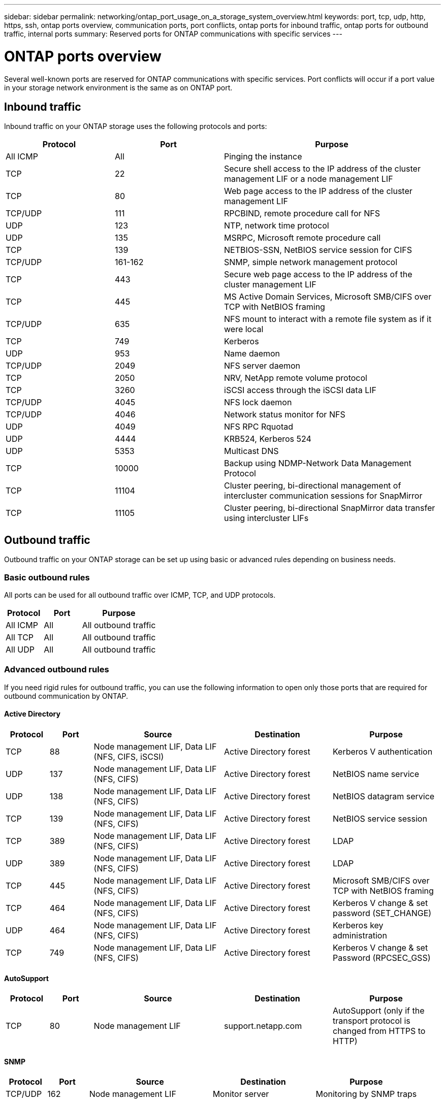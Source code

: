 ---
sidebar: sidebar
permalink: networking/ontap_port_usage_on_a_storage_system_overview.html
keywords: port, tcp, udp, http, https, ssh, ontap ports overview, communication ports, port conflicts, ontap ports for inbound traffic, ontap ports for outbound traffic, internal ports
summary: Reserved ports for ONTAP communications with specific services
---

= ONTAP ports overview
:hardbreaks:
:nofooter:
:icons: font
:linkattrs:
:imagesdir: ../media/


[.lead]
Several well-known ports are reserved for ONTAP communications with specific services. Port conflicts will occur if a port value in your storage network environment is the same as on ONTAP port.

== Inbound traffic

Inbound traffic on your ONTAP storage uses the following protocols and ports:

[cols="25,25,50"]
|===

h|Protocol h|Port h|Purpose

|All ICMP
|All
|Pinging the instance

|TCP
|22
|Secure shell access to the IP address of the cluster management LIF or a node management LIF

|TCP
|80
|Web page access to the IP address of the cluster management LIF

|TCP/UDP
|111
|RPCBIND, remote procedure call for NFS

|UDP
|123
|NTP, network time protocol

|UDP
|135
|MSRPC, Microsoft remote procedure call

|TCP
|139
|NETBIOS-SSN, NetBIOS service session for CIFS

|TCP/UDP
|161-162
|SNMP, simple network management protocol

|TCP
|443
|Secure web page access to the IP address of the cluster management LIF

|TCP
|445
|MS Active Domain Services, Microsoft SMB/CIFS over TCP with NetBIOS framing

|TCP/UDP
|635
|NFS mount to interact with a remote file system as if it were local

|TCP
|749
|Kerberos

|UDP
|953
|Name daemon

|TCP/UDP
|2049
|NFS server daemon

|TCP
|2050
|NRV, NetApp remote volume protocol

|TCP
|3260
|iSCSI access through the iSCSI data LIF

|TCP/UDP
|4045
|NFS lock daemon

|TCP/UDP
|4046
|Network status monitor for NFS

|UDP
|4049
|NFS RPC Rquotad

|UDP
|4444
|KRB524, Kerberos 524

|UDP
|5353
|Multicast DNS

|TCP
|10000
|Backup using NDMP-Network Data Management Protocol

|TCP
|11104
|Cluster peering, bi-directional management of intercluster communication sessions for SnapMirror

|TCP
|11105
|Cluster peering, bi-directional SnapMirror data transfer using intercluster LIFs

|===

== Outbound traffic

Outbound traffic on your ONTAP storage can be set up using basic or advanced rules depending on business needs.

=== Basic outbound rules

All ports can be used for all outbound traffic over ICMP, TCP, and UDP protocols.

[cols="25,25,50"]
|===

h|Protocol h|Port h|Purpose

|All ICMP
|All
|All outbound traffic

|All TCP
|All
|All outbound traffic

|All UDP
|All
|All outbound traffic

|===

=== Advanced outbound rules

If you need rigid rules for outbound traffic, you can use the following information to open only those ports that are required for outbound communication by ONTAP.

==== Active Directory 

[cols="10,10,30,25,25"]
|===

h|Protocol h|Port h|Source h|Destination h|Purpose

|TCP
|88
|Node management LIF, Data LIF (NFS, CIFS, iSCSI)
|Active Directory forest
|Kerberos V authentication

|UDP
|137
|Node management LIF, Data LIF (NFS, CIFS)
|Active Directory forest
|NetBIOS name service

|UDP
|138
|Node management LIF, Data LIF (NFS, CIFS)
|Active Directory forest
|NetBIOS datagram service

|TCP
|139
|Node management LIF, Data LIF (NFS, CIFS)
|Active Directory forest
|NetBIOS service session

|TCP
|389
|Node management LIF, Data LIF (NFS, CIFS)
|Active Directory forest
|LDAP

|UDP
|389
|Node management LIF, Data LIF (NFS, CIFS)
|Active Directory forest
|LDAP

|TCP
|445
|Node management LIF, Data LIF (NFS, CIFS)
|Active Directory forest
|Microsoft SMB/CIFS over TCP with NetBIOS framing

|TCP
|464
|Node management LIF, Data LIF (NFS, CIFS)
|Active Directory forest
|Kerberos V change & set password (SET_CHANGE)

|UDP
|464
|Node management LIF, Data LIF (NFS, CIFS)
|Active Directory forest
|Kerberos key administration

|TCP
|749
|Node management LIF, Data LIF (NFS, CIFS)
|Active Directory forest
|Kerberos V change & set Password (RPCSEC_GSS)

|===

==== AutoSupport 

[cols="10,10,30,25,25"]
|===

h|Protocol h|Port h|Source h|Destination h|Purpose

|TCP
|80
|Node management LIF 
|support.netapp.com
|AutoSupport (only if the transport protocol is changed from HTTPS to HTTP)

|===

==== SNMP 

[cols="10,10,30,25,25"]
|===

h|Protocol h|Port h|Source h|Destination h|Purpose

|TCP/UDP
|162
|Node management LIF 
|Monitor server
|Monitoring by SNMP traps

|===

==== SnapMirror 

[cols="10,10,30,25,25"]
|===

h|Protocol h|Port h|Source h|Destination h|Purpose

|TCP
|11104
|Intercluster LIF
|ONTAP intercluster LIFs
|Management of intercluster communication sessions for SnapMirror

|===

==== Other services 

[cols="10,10,30,25,25"]
|===

h|Protocol h|Port h|Source h|Destination h|Purpose

|TCP
|25
|Node management LIF
|Mail server
|SMTP alerts, can be used for AutoSupport

|UDP
|53
|Node management LIF and data LIF (NFS, CIFS)
|DNS
|DNS

|UDP
|67
|Node management LIF
|DHCP
|DHCP server

|UDP
|68
|Node management LIF
|DHCP
|DHCP client for first-time setup

|UDP
|514
|Node management LIF
|Syslog server
|Syslog forward messages

|TCP
|5010
|Intercluster LIF
|Backup endpoint or restore endpoint
|Back up and restore operations for the Backup to S3 feature

|TCP
|18600 to 18699
|Node management LIF
|Destination servers
|NDMP copy

|===

// 5-FEB-2025 ONTAPDOC-1454
// 8-DEC-2023, ONTAP GH-1152
// 7-DEC-2023, ONTAP GH-1133 and overview title rename for detail
// 2023 Feb 23, Public PR 819
// Created with NDAC Version 2.0 (August 17, 2020)
// restructured: March 2021
// enhanced keywords May 2021
// merged network ports Sep 2021